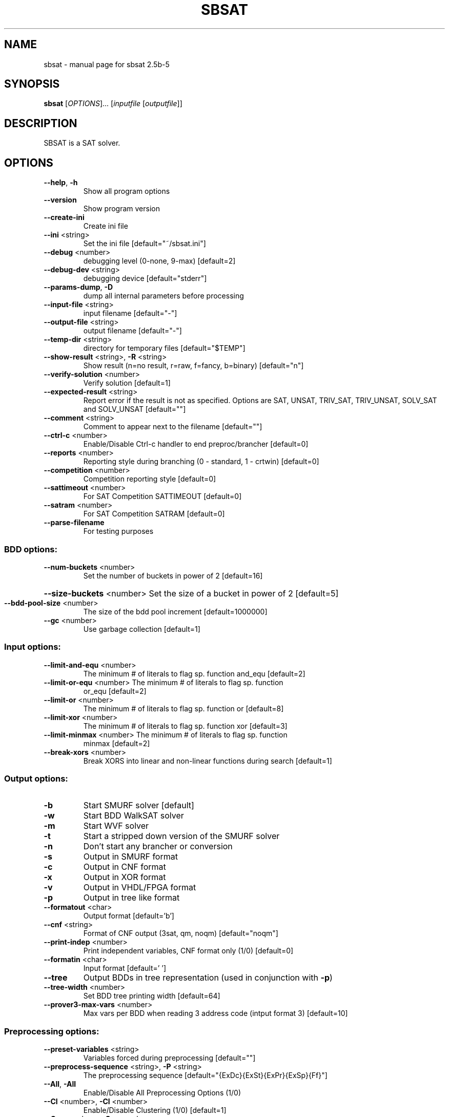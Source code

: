 .\" DO NOT MODIFY THIS FILE!  It was generated by help2man 1.29.
.TH SBSAT "1" "May 2007" "sbsat 2.5b-5" "User Commands"
.SH NAME
sbsat \- manual page for sbsat 2.5b-5
.SH SYNOPSIS
.B sbsat
[\fIOPTIONS\fR]... [\fIinputfile \fR[\fIoutputfile\fR]]
.SH DESCRIPTION
SBSAT is a SAT solver.
.SH OPTIONS
.TP
\fB\-\-help\fR, \fB\-h\fR
Show all program options
.TP
\fB\-\-version\fR
Show program version
.TP
\fB\-\-create\-ini\fR
Create ini file
.TP
\fB\-\-ini\fR <string>
Set the ini file [default="~/sbsat.ini"]
.TP
\fB\-\-debug\fR <number>
debugging level (0-none, 9-max) [default=2]
.TP
\fB\-\-debug\-dev\fR <string>
debugging device [default="stderr"]
.TP
\fB\-\-params\-dump\fR, \fB\-D\fR
dump all internal parameters before processing
.TP
\fB\-\-input\-file\fR <string>
input filename [default="-"]
.TP
\fB\-\-output\-file\fR <string>
output filename [default="-"]
.TP
\fB\-\-temp\-dir\fR <string>
directory for temporary files [default="$TEMP"]
.TP
\fB\-\-show\-result\fR <string>, \fB\-R\fR <string>
Show result (n=no result, r=raw, f=fancy, b=binary)
[default="n"]
.TP
\fB\-\-verify\-solution\fR <number>
Verify solution [default=1]
.TP
\fB\-\-expected\-result\fR <string>
Report error if the result is not as specified.
Options are SAT, UNSAT, TRIV_SAT, TRIV_UNSAT,
SOLV_SAT and SOLV_UNSAT
[default=""]
.TP
\fB\-\-comment\fR <string>
Comment to appear next to the filename [default=""]
.TP
\fB\-\-ctrl\-c\fR <number>
Enable/Disable Ctrl-c handler to end
preproc/brancher
[default=0]
.TP
\fB\-\-reports\fR <number>
Reporting style during branching (0 - standard, 1 -
crtwin)
[default=0]
.TP
\fB\-\-competition\fR <number>
Competition reporting style [default=0]
.TP
\fB\-\-sattimeout\fR <number>
For SAT Competition SATTIMEOUT [default=0]
.TP
\fB\-\-satram\fR <number>
For SAT Competition SATRAM [default=0]
.TP
\fB\-\-parse\-filename\fR
For testing purposes
.SS "BDD options:"
.TP
\fB\-\-num\-buckets\fR <number>
Set the number of buckets in power of 2 [default=16]
.HP
\fB\-\-size\-buckets\fR <number> Set the size of a bucket in power of 2 [default=5]
.TP
\fB\-\-bdd\-pool\-size\fR <number>
The size of the bdd pool increment [default=1000000]
.TP
\fB\-\-gc\fR <number>
Use garbage collection [default=1]
.SS "Input options:"
.TP
\fB\-\-limit\-and\-equ\fR <number>
The minimum # of literals to flag sp. function
and_equ
[default=2]
.TP
\fB\-\-limit\-or\-equ\fR <number> The minimum # of literals to flag sp. function
or_equ
[default=2]
.TP
\fB\-\-limit\-or\fR <number>
The minimum # of literals to flag sp. function or
[default=8]
.TP
\fB\-\-limit\-xor\fR <number>
The minimum # of literals to flag sp. function xor
[default=3]
.TP
\fB\-\-limit\-minmax\fR <number> The minimum # of literals to flag sp. function
minmax
[default=2]
.TP
\fB\-\-break\-xors\fR <number>
Break XORS into linear and non-linear functions
during search
[default=1]
.SS "Output options:"
.TP
\fB\-b\fR
Start SMURF solver [default]
.TP
\fB\-w\fR
Start BDD WalkSAT solver
.TP
\fB\-m\fR
Start WVF solver
.TP
\fB\-t\fR
Start a stripped down version of the SMURF solver
.TP
\fB\-n\fR
Don't start any brancher or conversion
.TP
\fB\-s\fR
Output in SMURF format
.TP
\fB\-c\fR
Output in CNF format
.TP
\fB\-x\fR
Output in XOR format
.TP
\fB\-v\fR
Output in VHDL/FPGA format
.TP
\fB\-p\fR
Output in tree like format
.TP
\fB\-\-formatout\fR <char>
Output format [default='b']
.TP
\fB\-\-cnf\fR <string>
Format of CNF output (3sat, qm, noqm)
[default="noqm"]
.TP
\fB\-\-print\-indep\fR <number>
Print independent variables, CNF format only (1/0)
[default=0]
.TP
\fB\-\-formatin\fR <char>
Input format [default=' ']
.TP
\fB\-\-tree\fR
Output BDDs in tree representation (used in
conjunction with \fB\-p\fR)
.TP
\fB\-\-tree\-width\fR <number>
Set BDD tree printing width [default=64]
.TP
\fB\-\-prover3\-max\-vars\fR <number>
Max vars per BDD when reading 3 address code
(intput format 3)
[default=10]
.SS "Preprocessing options:"
.TP
\fB\-\-preset\-variables\fR <string>
Variables forced during preprocessing [default=""]
.TP
\fB\-\-preprocess\-sequence\fR <string>, \fB\-P\fR <string>
The preprocessing sequence
[default="{ExDc}{ExSt}{ExPr}{ExSp}{Ff}"]
.TP
\fB\-\-All\fR, \fB\-All\fR
Enable/Disable All Preprocessing Options (1/0)
.TP
\fB\-\-Cl\fR <number>, \fB\-Cl\fR <number>
Enable/Disable Clustering (1/0) [default=1]
.TP
\fB\-\-Co\fR <number>, \fB\-Co\fR <number>
Enable/Disable Cofactoring (1/0) [default=1]
.TP
\fB\-\-Pr\fR <number>, \fB\-Pr\fR <number>
Enable/Disable Pruning (1/0) [default=1]
.TP
\fB\-\-St\fR <number>, \fB\-St\fR <number>
Enable/Disable Strengthening (1/0) [default=1]
.TP
\fB\-\-In\fR <number>, \fB\-In\fR <number>
Enable/Disable Inferences (1/0) [default=1]
.TP
\fB\-\-Ex\fR <number>, \fB\-Ex\fR <number>
Enable/Disable Existential Quantification (1/0)
[default=1]
.TP
\fB\-\-Ea\fR <number>, \fB\-Ea\fR <number>
Enable/Disable AND-Existential Quantification (1/0)
[default=1]
.TP
\fB\-\-Es\fR <number>, \fB\-Es\fR <number>
Enable/Disable AND-Safe Assign + Existential
Quantification (1/0)
[default=1]
.TP
\fB\-\-Dc\fR <number>, \fB\-Dc\fR <number>
Enable/Disable Dependent Variable Clustering (1/0)
[default=1]
.TP
\fB\-\-Sp\fR <number>, \fB\-Sp\fR <number>
Enable/Disable Large Function Splitting (1/0)
[default=1]
.TP
\fB\-\-Rw\fR <number>, \fB\-Rw\fR <number>
Enable/Disable Rewinding of BDDs back to their
initial state (1/0)
[default=1]
.TP
\fB\-\-Cf\fR <number>, \fB\-Cf\fR <number>
Enable/Disable Clearing the Function Type of BDDs
(1/0)
[default=1]
.TP
\fB\-\-Ff\fR <number>, \fB\-Ff\fR <number>
Enable/Disable Searching for the Function Type of
BDDs (1/0)
[default=1]
.TP
\fB\-\-P3\fR <number>, \fB\-P3\fR <number>
Enable/Disable Recreating a new set of prover3 BDDs
(1/0)
[default=1]
.TP
\fB\-\-Er\fR <number>, \fB\-Er\fR <number>
Enable/Disable Creating Extended Resolvents for all
pairs of variables (1/0)
[default=1]
.TP
\fB\-\-max\-preproc\-time\fR <number>
set the time limit in seconds (0=no limit)
[default=0]
.TP
\fB\-\-do\-split\-max\-vars\fR <number>
Threashold above which the Sp splits BDDs
[default=10]
.TP
\fB\-\-ex\-infer\fR <number>
Enable/Disable Ex Quantification trying to safely
assign variables before they are quantified away
(1/0)
[default=1]
.TP
\fB\-\-gaussian\-elimination\fR <char>, \fB\-gauss\fR <char>
Enable/Disable Gaussian Elimination in the
preprocessor (1/0)
[default='0']
.SS "General solver options:"
.TP
\fB\-\-brancher\-presets\fR <string>
Variables that are preset before the brancher is
called. Options are ([[=|!|#|+var|-var] ]*)
[default=""]
.TP
\fB\-\-dependence\fR <char>
Modify Independent/Dependent Variables (n=no
change, r=reverse, c=clear)
[default='c']
.TP
\fB\-\-max\-solutions\fR <number>
Set the maximum number of solutions to search for.
0 will cause the solver to search for as many
solutions as it can find. The algorithm does not
guarantee that it reports all possible solutions.
[default=1]
.TP
\fB\-\-max\-solver\-time\fR <number>
set the time limit in seconds (0=no limit)
[default=0]
.SS "SMURF Solver options:"
.TP
\fB\-\-lemma\-out\-file\fR <string>
File to dump lemmas to [default=""]
.TP
\fB\-\-lemma\-in\-file\fR <string>
File to read lemmas from [default=""]
.TP
\fB\-\-csv\-trace\-file\fR <string>
File to save execution trace in CSV format
[default=""]
.TP
\fB\-\-var\-stat\-file\fR <string>
File to save var stats [default=""]
.TP
\fB\-\-csv\-depth\-breadth\-file\fR <string>
Save depth/breadth statistic [default=""]
.TP
\fB\-\-backjumping\fR <number>
Enable/Disable backjumping (1/0) [default=1]
.TP
\fB\-\-max\-cached\-lemmas\fR <number>, \fB\-L\fR <number>
set the maximum # of lemmas [default=5000]
.TP
\fB\-\-print\-search\-tree\fR <number>
Enable/Disable printing the search tree in .dot
format (1/0)
[default=0]
.TP
\fB\-\-K\-top\-variables\fR <number>
Try to set top K variables and collect common
inferences
[default=0]
.TP
\fB\-\-max\-vbles\-per\-smurf\fR <number>, \fB\-S\fR <number>
set the maximum number variables per smurf
[default=8]
.TP
\fB\-\-backtracks\-per\-report\fR <number>
set the number of backtracks per report
[default=10000]
.TP
\fB\-\-max\-brancher\-cp\fR <number>
set the choice point limit (0=no limit) [default=0]
.TP
\fB\-\-brancher\-trace\-start\fR <number>
number of backtracks to start the trace (when
debug=9)
[default=0]
.TP
\fB\-\-heuristic\fR <string>, \fB\-H\fR <string>
Choose heuristic j=LSGB, l=lemma baswed, v=VSIDS
[default="j"]
.TP
\fB\-\-jheuristic\-k\fR <number>, \fB\-K\fR <number>
set the value of K [default=3.000000]
.TP
\fB\-\-jheuristic\-k\-true\fR <number>
set the value of True state [default=0.000000]
.TP
\fB\-\-jheuristic\-k\-inf\fR <number>
set the value of the inference multiplier
[default=1.000000]
.SS "BDD WalkSAT solver options:"
.TP
\fB\-\-cutoff\fR <number>
BDD WalkSAT number of flips per random restart
[default=100000]
.TP
\fB\-\-random\-option\fR <number>
BDD WalkSAT option for random walk (1=Pick a random
path to true in current BDD, 2=Randomly flip every
variable in current BDD, 3=Randomly flip one
variable, 4=Randomly flip one variable in current
BDD)
[default=1]
.TP
\fB\-\-bddwalk\-heur\fR <char>
BDD WalkSAT Heuristic (a=adaptive novelty+,
n=novelty+, r=random)
[default='a']
.TP
\fB\-\-taboo\-max\fR <number>
BDD WalkSAT length of taboo list (used in
conjunction with novelty+ heuristic)
[default=6]
.TP
\fB\-\-taboo\-multi\fR <number>
BDD WalkSAT multiplier for the probablity of
picking variables with taboo (used in conjunction
with novelty+ heuristic)
[default=1.500000]
.TP
\fB\-\-bddwalk\-wp\-prob\fR <number>
BDD WalkSAT probablity of making a random walk
(used in conjunction with novelty+ heuristic)
[default=0.100000]
.TP
\fB\-\-bddwalk\-prob\fR <number> BDD WalkSAT probablity of picking second best path
(used in conjunction with novelty+ heuristic)
[default=0.100000]
.SH AUTHOR
Written by a research team lead by John Franco.
.SH "REPORTING BUGS"
Report bugs to <franco@gauss.ececs.uc.edu>, <mkouril@ececs.uc.edu> or <fett@gauss.ececs.uc.edu>.
.SH COPYRIGHT
Copyright \(co 1999-2007, University of Cincinnati.  All rights reserved.
.SH "SEE ALSO"
The full documentation for
.B sbsat
is maintained as a Texinfo manual.  If the
.B info
and
.B sbsat
programs are properly installed at your site, the command
.IP
.B info sbsat
.PP
should give you access to the complete manual.
